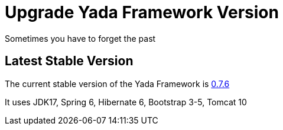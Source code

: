 =  Upgrade Yada Framework Version
:docinfo: shared

Sometimes you have to forget the past

==  Latest Stable Version

The current stable version of the Yada Framework is https://github.com/xtianus/yadaframework/tree/0.7.6[0.7.6^]

It uses JDK17, Spring 6, Hibernate 6, Bootstrap 3-5, Tomcat 10



